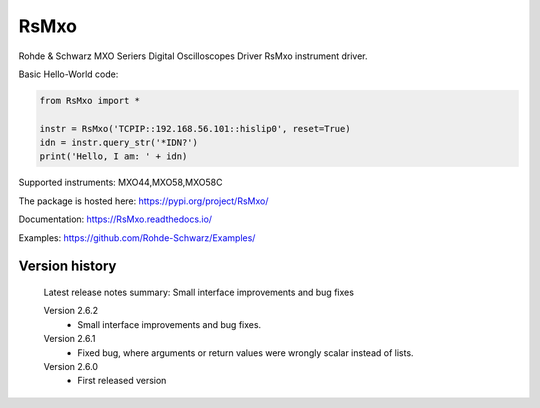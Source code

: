 ==================================
 RsMxo
==================================

.. image:: https://img.shields.io/pypi/v/RsMxo.svg
   :target: https://pypi.org/project/ RsMxo/

.. image:: https://readthedocs.org/projects/sphinx/badge/?version=master
   :target: https://RsMxo.readthedocs.io/

.. image:: https://img.shields.io/pypi/l/RsMxo.svg
   :target: https://pypi.python.org/pypi/RsMxo/

.. image:: https://img.shields.io/pypi/pyversions/pybadges.svg
   :target: https://img.shields.io/pypi/pyversions/pybadges.svg

.. image:: https://img.shields.io/pypi/dm/RsMxo.svg
   :target: https://pypi.python.org/pypi/RsMxo/

Rohde & Schwarz MXO Seriers Digital Oscilloscopes Driver RsMxo instrument driver.

Basic Hello-World code:

.. code-block:: python

    from RsMxo import *

    instr = RsMxo('TCPIP::192.168.56.101::hislip0', reset=True)
    idn = instr.query_str('*IDN?')
    print('Hello, I am: ' + idn)

Supported instruments: MXO44,MXO58,MXO58C

The package is hosted here: https://pypi.org/project/RsMxo/

Documentation: https://RsMxo.readthedocs.io/

Examples: https://github.com/Rohde-Schwarz/Examples/


Version history
----------------

	Latest release notes summary: Small interface improvements and bug fixes

	Version 2.6.2
		- Small interface improvements and bug fixes.

	Version 2.6.1
		- Fixed bug, where arguments or return values were wrongly scalar instead of lists.

	Version 2.6.0
		- First released version
